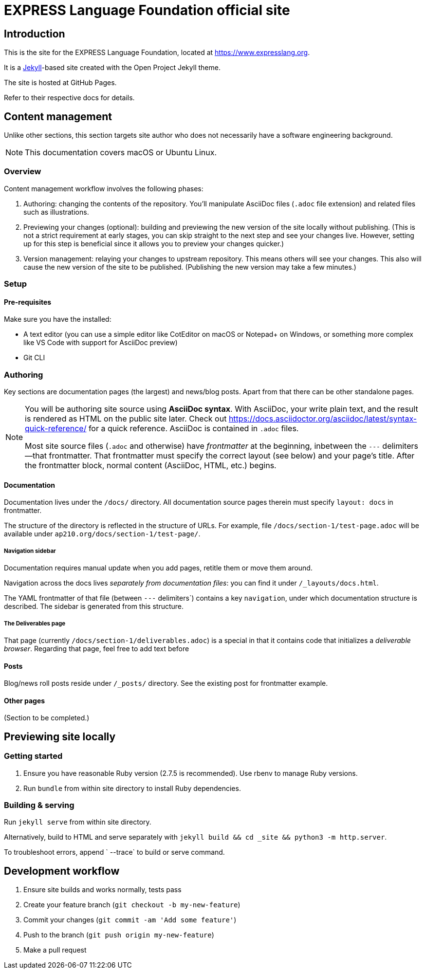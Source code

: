 = EXPRESS Language Foundation official site

== Introduction

This is the site for the EXPRESS Language Foundation, located at
https://www.expresslang.org.

It is a https://jekyllrb.com[Jekyll]-based site created with the Open Project
Jekyll theme.

The site is hosted at GitHub Pages.

Refer to their respective docs for details.

== Content management

Unlike other sections, this section targets site author
who does not necessarily have a software engineering background.

NOTE: This documentation covers macOS or Ubuntu Linux.

=== Overview

Content management workflow involves the following phases:

. Authoring: changing the contents of the repository.
  You’ll manipulate AsciiDoc files (`.adoc` file extension)
  and related files such as illustrations.

. Previewing your changes (optional):
  building and previewing the new version of the site locally without publishing.
  (This is not a strict requirement at early stages,
  you can skip straight to the next step and see your changes live.
  However, setting up for this step is beneficial since it allows you
  to preview your changes quicker.)

. Version management: relaying your changes to upstream repository.
  This means others will see your changes.
  This also will cause the new version of the site to be published.
  (Publishing the new version may take a few minutes.)

=== Setup

==== Pre-requisites

Make sure you have the installed:

- A text editor
  (you can use a simple editor like CotEditor on macOS or Notepad+ on Windows,
  or something more complex like VS Code with support for AsciiDoc preview)
- Git CLI

=== Authoring

Key sections are documentation pages (the largest) and news/blog posts.
Apart from that there can be other standalone pages.

[NOTE]
--
You will be authoring site source using **AsciiDoc syntax**.
With AsciiDoc, your write plain text, and the result is rendered as HTML on the public site later.
Check out https://docs.asciidoctor.org/asciidoc/latest/syntax-quick-reference/
for a quick reference.
AsciiDoc is contained in `.adoc` files.

Most site source files (`.adoc` and otherwise) have _frontmatter_
at the beginning, inbetween the `---` delimiters—that frontmatter.
That frontmatter must specify the correct layout (see below)
and your page’s title.
After the frontmatter block, normal content (AsciiDoc, HTML, etc.) begins.
--

==== Documentation

Documentation lives under the `/docs/` directory.
All documentation source pages therein must specify `layout: docs` in frontmatter.

The structure of the directory is reflected in the structure of URLs.
For example, file `/docs/section-1/test-page.adoc` will be available under `ap210.org/docs/section-1/test-page/`.

===== Navigation sidebar

Documentation requires manual update when you add pages, retitle them
or move them around.

Navigation across the docs lives _separately from documentation files_:
you can find it under `/_layouts/docs.html`.

The YAML frontmatter of that file (between `---` delimiters`) contains
a key `navigation`, under which documentation structure is described.
The sidebar is generated from this structure.

===== The Deliverables page

That page (currently `/docs/section-1/deliverables.adoc`)
is a special in that it contains code that initializes a _deliverable browser_.
Regarding that page, feel free to add text before

==== Posts

Blog/news roll posts reside under `/_posts/` directory.
See the existing post for frontmatter example.

==== Other pages

(Section to be completed.)

== Previewing site locally

=== Getting started

. Ensure you have reasonable Ruby version (2.7.5 is recommended).
  Use rbenv to manage Ruby versions.

. Run `bundle` from within site directory to install Ruby dependencies.

=== Building & serving

Run `jekyll serve` from within site directory.

Alternatively, build to HTML and serve separately
with `jekyll build && cd _site && python3 -m http.server`.

To troubleshoot errors, append ` --trace` to build or serve command.

== Development workflow

. Ensure site builds and works normally, tests pass
. Create your feature branch (`git checkout -b my-new-feature`)
. Commit your changes (`git commit -am 'Add some feature'`)
. Push to the branch (`git push origin my-new-feature`)
. Make a pull request

